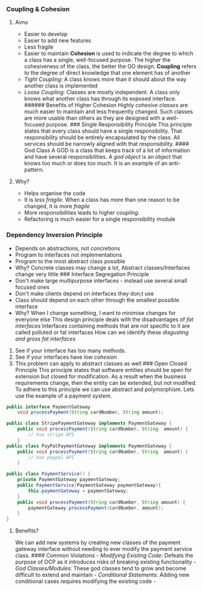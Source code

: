 *** Coupling & Cohesion
:PROPERTIES:
:CUSTOM_ID: coupling-cohesion
:END:
****** Aims
:PROPERTIES:
:CUSTOM_ID: aims
:END:
- Easier to develop
- Easier to add new features
- Less fragile
- Easier to maintain *Cohesion* is used to indicate the degree to which
  a class has a single, well-focused purpose. The higher the
  cohesiveness of the class, the better the OO design. *Coupling* refers
  to the degree of direct knowledge that one element has of another
- /Tight Coupling:/ A class knows more than it should about the way
  another class is implemented
- /Loose Coupling:/ Classes are mostly independent. A class only knows
  what another class has through its exposed interface. ###### Benefits
  of Higher Cohesion Highly /cohesive classes/ are much easier to
  maintain and less frequently changed. Such classes are more usable
  than others as they are designed with a well-focused purpose. ###
  Single Responsibility Principle This principle states that every class
  should have a single responsibility. That responsibility should be
  entirely encapsulated by the class. All services should be narrowly
  aligned with that responsibility. #### God Class A GOD is a class that
  keeps track of a lot of information and have several responsibilities.
  A /god object/ is an object that knows too much or does too much. It
  is an example of an anti-pattern.

**** Why?
:PROPERTIES:
:CUSTOM_ID: why
:END:
- Helps organise the code
- It is /less fragile/. When a class has more than one reason to be
  changed, it is more /fragile/
- More responsibilities leads to higher /coupling/.
- Refactoring is much easier for a single responsibility module

*** Dependency Inversion Principle
:PROPERTIES:
:CUSTOM_ID: dependency-inversion-principle
:END:
- Depends on abstractions, not concretions
- Program to interfaces not implementations
- Program to the most abstract class possible
- Why? Concrete classes may change a lot, Abstract classes/Interfaces
  change very little ### Interface Segregation Principle
- Don't make large multipurpose interfaces - instead use several small
  focused ones
- Don't make clients depend on interfaces they don;t use
- Class should depend on each other through the smallest possible
  interface
- Why? When I change something, I want to minimise changes for everyone
  else This design principle deals with the disadvantages of /fat
  interfaces/ Interfaces containing methods that are not specific to it
  are called polluted or fat interfaces How can we identify these
  /disgusting and gross fat interfaces/

1. See if your interface has too many methods.
2. See if your interfaces have /low cohesion/
3. This problem can apply to abstract classes as well ### Open Closed
   Principle This principle states that software entities should be open
   for extension but closed for modification. As a result when the
   business requirements change, then the entity can be extended, but
   not modified. To adhere to this principle we can use abstract and
   polymorphism. Lets use the example of a payment system.

#+begin_src java
public interface PaymentGateway
    void processPayment(String cardNumber, String amount); 

public class StripePaymentGateway implements PaymentGateway {
    public void processPayment(String cardNumber, String  amount) {
        // Use stripe API
    }
public class PayPalPaymentGateway implements PaymentGateway {
    public void processPayment(String cardNumber, String  amount) {
        // Use paypal API
    }

public class PaymentService() {
    private PaymentGateway paymentGateway;
    public PaymentService(PaymentGateway paymentGateway){
        this.paymentGateway = paymentGateway;   
    }
    public void processPayment(String cardNumber, String amount) {
        paymentGateway.processPayment(cardNumber, amount);
    }
}
#+end_src

**** Benefits?
:PROPERTIES:
:CUSTOM_ID: benefits
:END:
We can add new systems by creating new classes of the payment gateway
interface without needing to ever modify the payment service class. ####
Common Violations - /Modifying Existing Code/: Defeats the purpose of
OCP as it introduces risks of breaking existing functionality - /God
Classes/Modules/: These god classes tend to grow and become difficult to
extend and maintain - /Conditional Statements/: Adding new conditional
cases requires modifying the existing code -
